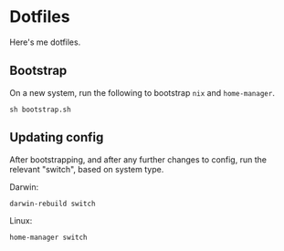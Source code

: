 * Dotfiles
Here's me dotfiles.

** Bootstrap
On a new system, run the following to bootstrap =nix= and =home-manager=.
#+begin_src shell
  sh bootstrap.sh
#+end_src

** Updating config
After bootstrapping, and after any further changes to config, run the relevant "switch", based on system type.

Darwin:
#+begin_src shell
  darwin-rebuild switch
#+end_src

Linux:
#+begin_src shell
  home-manager switch
#+end_src
